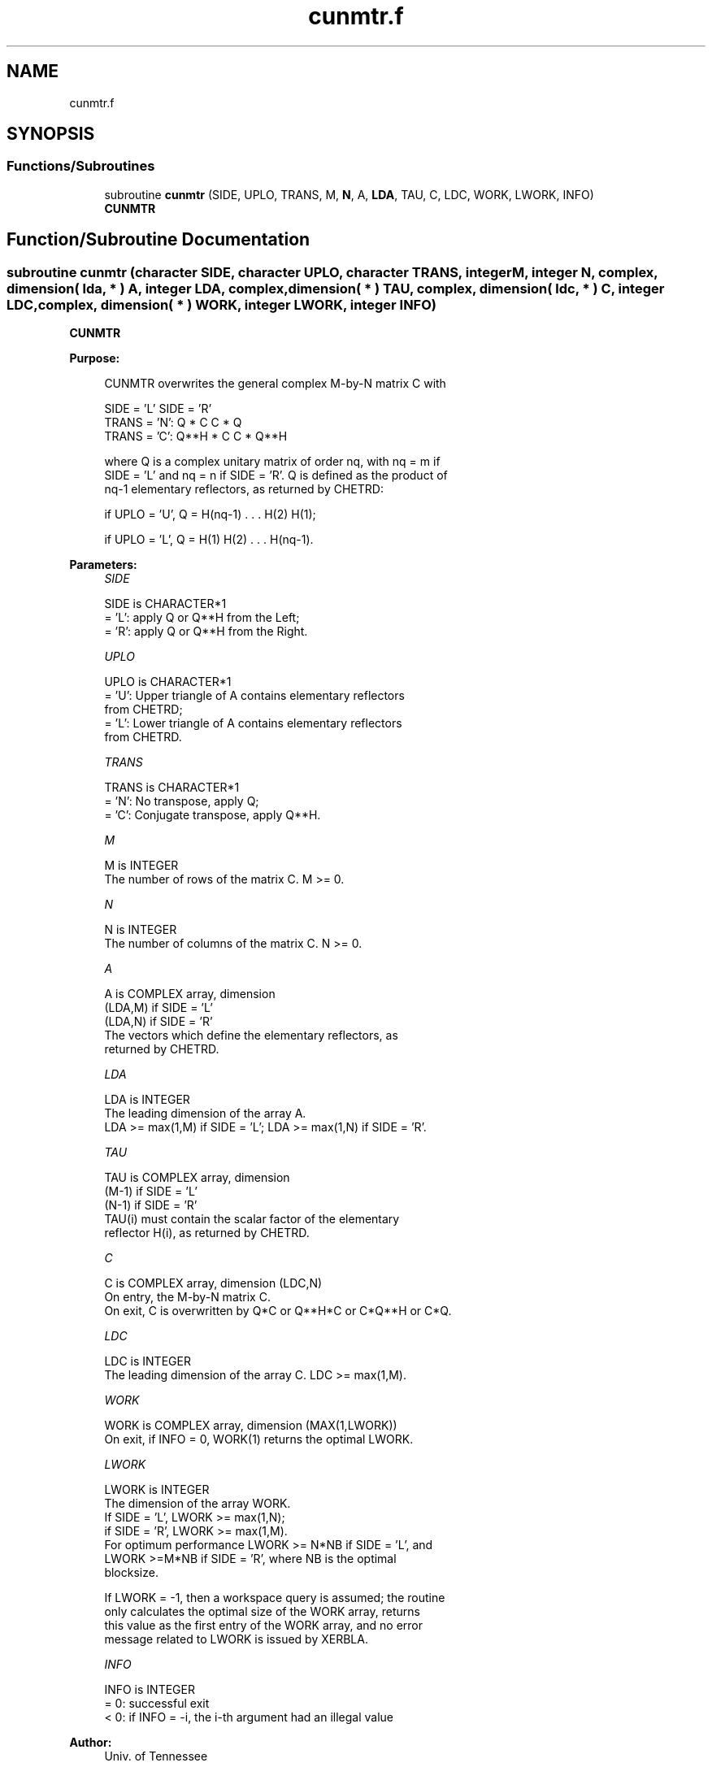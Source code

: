 .TH "cunmtr.f" 3 "Tue Nov 14 2017" "Version 3.8.0" "LAPACK" \" -*- nroff -*-
.ad l
.nh
.SH NAME
cunmtr.f
.SH SYNOPSIS
.br
.PP
.SS "Functions/Subroutines"

.in +1c
.ti -1c
.RI "subroutine \fBcunmtr\fP (SIDE, UPLO, TRANS, M, \fBN\fP, A, \fBLDA\fP, TAU, C, LDC, WORK, LWORK, INFO)"
.br
.RI "\fBCUNMTR\fP "
.in -1c
.SH "Function/Subroutine Documentation"
.PP 
.SS "subroutine cunmtr (character SIDE, character UPLO, character TRANS, integer M, integer N, complex, dimension( lda, * ) A, integer LDA, complex, dimension( * ) TAU, complex, dimension( ldc, * ) C, integer LDC, complex, dimension( * ) WORK, integer LWORK, integer INFO)"

.PP
\fBCUNMTR\fP  
.PP
\fBPurpose: \fP
.RS 4

.PP
.nf
 CUNMTR overwrites the general complex M-by-N matrix C with

                 SIDE = 'L'     SIDE = 'R'
 TRANS = 'N':      Q * C          C * Q
 TRANS = 'C':      Q**H * C       C * Q**H

 where Q is a complex unitary matrix of order nq, with nq = m if
 SIDE = 'L' and nq = n if SIDE = 'R'. Q is defined as the product of
 nq-1 elementary reflectors, as returned by CHETRD:

 if UPLO = 'U', Q = H(nq-1) . . . H(2) H(1);

 if UPLO = 'L', Q = H(1) H(2) . . . H(nq-1).
.fi
.PP
 
.RE
.PP
\fBParameters:\fP
.RS 4
\fISIDE\fP 
.PP
.nf
          SIDE is CHARACTER*1
          = 'L': apply Q or Q**H from the Left;
          = 'R': apply Q or Q**H from the Right.
.fi
.PP
.br
\fIUPLO\fP 
.PP
.nf
          UPLO is CHARACTER*1
          = 'U': Upper triangle of A contains elementary reflectors
                 from CHETRD;
          = 'L': Lower triangle of A contains elementary reflectors
                 from CHETRD.
.fi
.PP
.br
\fITRANS\fP 
.PP
.nf
          TRANS is CHARACTER*1
          = 'N':  No transpose, apply Q;
          = 'C':  Conjugate transpose, apply Q**H.
.fi
.PP
.br
\fIM\fP 
.PP
.nf
          M is INTEGER
          The number of rows of the matrix C. M >= 0.
.fi
.PP
.br
\fIN\fP 
.PP
.nf
          N is INTEGER
          The number of columns of the matrix C. N >= 0.
.fi
.PP
.br
\fIA\fP 
.PP
.nf
          A is COMPLEX array, dimension
                               (LDA,M) if SIDE = 'L'
                               (LDA,N) if SIDE = 'R'
          The vectors which define the elementary reflectors, as
          returned by CHETRD.
.fi
.PP
.br
\fILDA\fP 
.PP
.nf
          LDA is INTEGER
          The leading dimension of the array A.
          LDA >= max(1,M) if SIDE = 'L'; LDA >= max(1,N) if SIDE = 'R'.
.fi
.PP
.br
\fITAU\fP 
.PP
.nf
          TAU is COMPLEX array, dimension
                               (M-1) if SIDE = 'L'
                               (N-1) if SIDE = 'R'
          TAU(i) must contain the scalar factor of the elementary
          reflector H(i), as returned by CHETRD.
.fi
.PP
.br
\fIC\fP 
.PP
.nf
          C is COMPLEX array, dimension (LDC,N)
          On entry, the M-by-N matrix C.
          On exit, C is overwritten by Q*C or Q**H*C or C*Q**H or C*Q.
.fi
.PP
.br
\fILDC\fP 
.PP
.nf
          LDC is INTEGER
          The leading dimension of the array C. LDC >= max(1,M).
.fi
.PP
.br
\fIWORK\fP 
.PP
.nf
          WORK is COMPLEX array, dimension (MAX(1,LWORK))
          On exit, if INFO = 0, WORK(1) returns the optimal LWORK.
.fi
.PP
.br
\fILWORK\fP 
.PP
.nf
          LWORK is INTEGER
          The dimension of the array WORK.
          If SIDE = 'L', LWORK >= max(1,N);
          if SIDE = 'R', LWORK >= max(1,M).
          For optimum performance LWORK >= N*NB if SIDE = 'L', and
          LWORK >=M*NB if SIDE = 'R', where NB is the optimal
          blocksize.

          If LWORK = -1, then a workspace query is assumed; the routine
          only calculates the optimal size of the WORK array, returns
          this value as the first entry of the WORK array, and no error
          message related to LWORK is issued by XERBLA.
.fi
.PP
.br
\fIINFO\fP 
.PP
.nf
          INFO is INTEGER
          = 0:  successful exit
          < 0:  if INFO = -i, the i-th argument had an illegal value
.fi
.PP
 
.RE
.PP
\fBAuthor:\fP
.RS 4
Univ\&. of Tennessee 
.PP
Univ\&. of California Berkeley 
.PP
Univ\&. of Colorado Denver 
.PP
NAG Ltd\&. 
.RE
.PP
\fBDate:\fP
.RS 4
December 2016 
.RE
.PP

.PP
Definition at line 174 of file cunmtr\&.f\&.
.SH "Author"
.PP 
Generated automatically by Doxygen for LAPACK from the source code\&.
